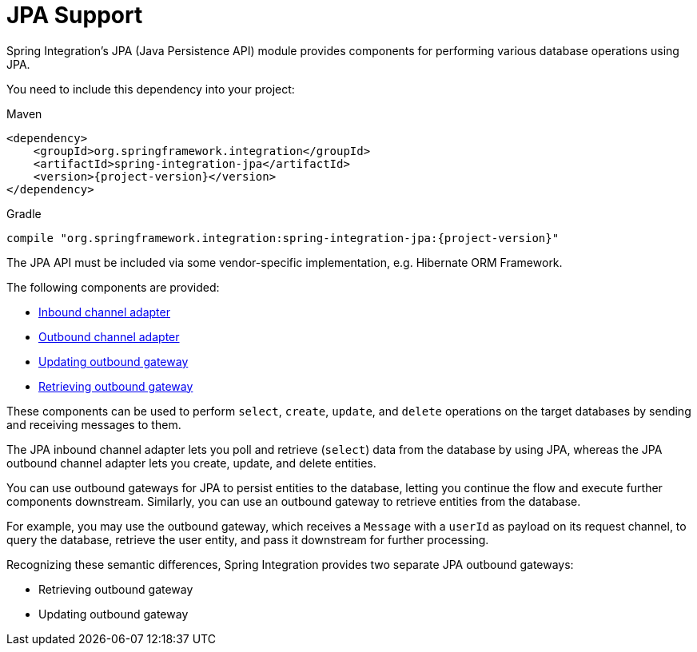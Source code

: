 [[jpa]]
= JPA Support

Spring Integration's JPA (Java Persistence API) module provides components for performing various database operations using JPA.

You need to include this dependency into your project:

====
[source, xml, subs="normal", role="primary"]
.Maven
----
<dependency>
    <groupId>org.springframework.integration</groupId>
    <artifactId>spring-integration-jpa</artifactId>
    <version>{project-version}</version>
</dependency>
----
[source, groovy, subs="normal", role="secondary"]
.Gradle
----
compile "org.springframework.integration:spring-integration-jpa:{project-version}"
----
====

The JPA API must be included via some vendor-specific implementation, e.g. Hibernate ORM Framework.

The following components are provided:

* xref:jpa/inbound-channel-adapter.adoc[Inbound channel adapter]
* xref:jpa/outbound-channel-adapter.adoc[Outbound channel adapter]
* xref:jpa/outbound-gateways.adoc#jpa-updating-outbound-gateway[Updating outbound gateway]
* xref:jpa/outbound-gateways.adoc#jpa-retrieving-outbound-gateway[Retrieving outbound gateway]

These components can be used to perform `select`, `create`, `update`, and `delete` operations on the target databases by sending and receiving messages to them.

The JPA inbound channel adapter lets you poll and retrieve (`select`) data from the database by using JPA, whereas the JPA outbound channel adapter lets you create, update, and delete entities.

You can use outbound gateways for JPA to persist entities to the database, letting you continue the flow and execute further components downstream.
Similarly, you can use an outbound gateway to retrieve entities from the database.

For example, you may use the outbound gateway, which receives a `Message` with a `userId` as payload on its request channel, to query the database, retrieve the user entity, and pass it downstream for further processing.

Recognizing these semantic differences, Spring Integration provides two separate JPA outbound gateways:

* Retrieving outbound gateway
* Updating outbound gateway

